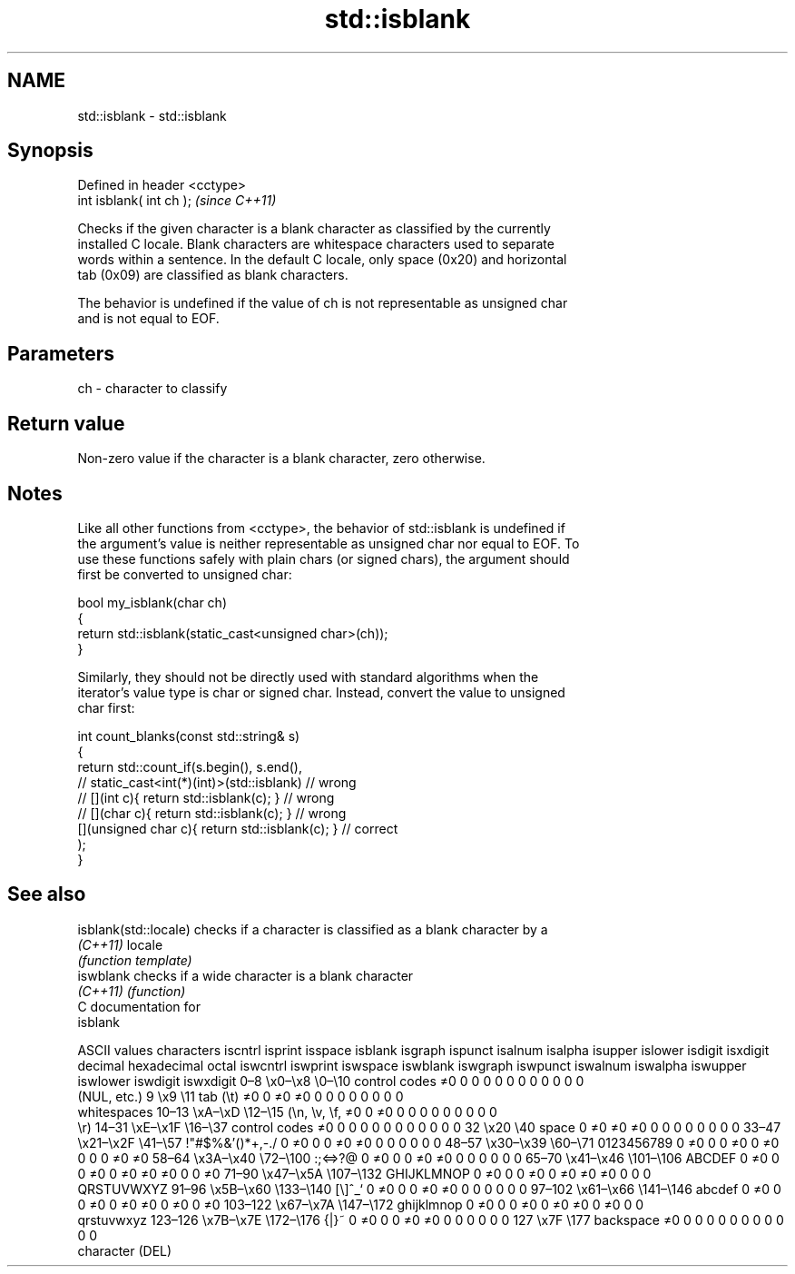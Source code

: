 .TH std::isblank 3 "2018.03.28" "http://cppreference.com" "C++ Standard Libary"
.SH NAME
std::isblank \- std::isblank

.SH Synopsis
   Defined in header <cctype>
   int isblank( int ch );      \fI(since C++11)\fP

   Checks if the given character is a blank character as classified by the currently
   installed C locale. Blank characters are whitespace characters used to separate
   words within a sentence. In the default C locale, only space (0x20) and horizontal
   tab (0x09) are classified as blank characters.

   The behavior is undefined if the value of ch is not representable as unsigned char
   and is not equal to EOF.

.SH Parameters

   ch - character to classify

.SH Return value

   Non-zero value if the character is a blank character, zero otherwise.

.SH Notes

   Like all other functions from <cctype>, the behavior of std::isblank is undefined if
   the argument's value is neither representable as unsigned char nor equal to EOF. To
   use these functions safely with plain chars (or signed chars), the argument should
   first be converted to unsigned char:

 bool my_isblank(char ch)
 {
     return std::isblank(static_cast<unsigned char>(ch));
 }

   Similarly, they should not be directly used with standard algorithms when the
   iterator's value type is char or signed char. Instead, convert the value to unsigned
   char first:

 int count_blanks(const std::string& s)
 {
     return std::count_if(s.begin(), s.end(),
                       // static_cast<int(*)(int)>(std::isblank)         // wrong
                       // [](int c){ return std::isblank(c); }           // wrong
                       // [](char c){ return std::isblank(c); }          // wrong
                          [](unsigned char c){ return std::isblank(c); } // correct
                         );
 }

.SH See also

   isblank(std::locale) checks if a character is classified as a blank character by a
   \fI(C++11)\fP              locale
                        \fI(function template)\fP 
   iswblank             checks if a wide character is a blank character
   \fI(C++11)\fP              \fI(function)\fP 
   C documentation for
   isblank

        ASCII values            characters    iscntrl  isprint  isspace  isblank  isgraph  ispunct  isalnum  isalpha  isupper  islower  isdigit  isxdigit
decimal hexadecimal   octal                   iswcntrl iswprint iswspace iswblank iswgraph iswpunct iswalnum iswalpha iswupper iswlower iswdigit iswxdigit
0–8     \\x0–\\x8     \\0–\\10    control codes   ≠0       0        0        0        0        0        0        0        0        0        0        0
                              (NUL, etc.)
9       \\x9         \\11       tab (\\t)        ≠0       0        ≠0       ≠0       0        0        0        0        0        0        0        0
                              whitespaces
10–13   \\xA–\\xD     \\12–\\15   (\\n, \\v, \\f,    ≠0       0        ≠0       0        0        0        0        0        0        0        0        0
                              \\r)
14–31   \\xE–\\x1F    \\16–\\37   control codes   ≠0       0        0        0        0        0        0        0        0        0        0        0
32      \\x20        \\40       space           0        ≠0       ≠0       ≠0       0        0        0        0        0        0        0        0
33–47   \\x21–\\x2F   \\41–\\57   !"#$%&'()*+,-./ 0        ≠0       0        0        ≠0       ≠0       0        0        0        0        0        0
48–57   \\x30–\\x39   \\60–\\71   0123456789      0        ≠0       0        0        ≠0       0        ≠0       0        0        0        ≠0       ≠0
58–64   \\x3A–\\x40   \\72–\\100  :;<=>?@         0        ≠0       0        0        ≠0       ≠0       0        0        0        0        0        0
65–70   \\x41–\\x46   \\101–\\106 ABCDEF          0        ≠0       0        0        ≠0       0        ≠0       ≠0       ≠0       0        0        ≠0
71–90   \\x47–\\x5A   \\107–\\132 GHIJKLMNOP      0        ≠0       0        0        ≠0       0        ≠0       ≠0       ≠0       0        0        0
                              QRSTUVWXYZ
91–96   \\x5B–\\x60   \\133–\\140 [\\]^_`          0        ≠0       0        0        ≠0       ≠0       0        0        0        0        0        0
97–102  \\x61–\\x66   \\141–\\146 abcdef          0        ≠0       0        0        ≠0       0        ≠0       ≠0       0        ≠0       0        ≠0
103–122 \\x67–\\x7A   \\147–\\172 ghijklmnop      0        ≠0       0        0        ≠0       0        ≠0       ≠0       0        ≠0       0        0
                              qrstuvwxyz
123–126 \\x7B–\\x7E   \\172–\\176 {|}~            0        ≠0       0        0        ≠0       ≠0       0        0        0        0        0        0
127     \\x7F        \\177      backspace       ≠0       0        0        0        0        0        0        0        0        0        0        0
                              character (DEL)
